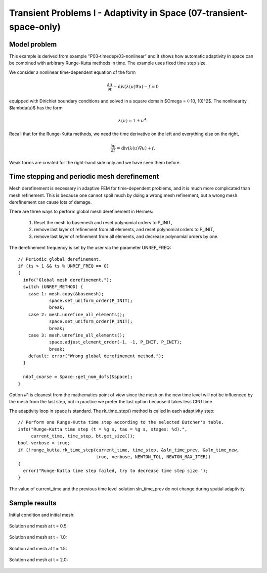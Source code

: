 Transient Problems I - Adaptivity in Space (07-transient-space-only)
--------------------------------------------------------------------

Model problem
~~~~~~~~~~~~~

This example is derived from example "P03-timedep/03-nonlinear"
and it shows how automatic adaptivity in space can be combined with 
arbitrary Runge-Kutta methods in time. The example uses fixed time 
step size. 

We consider a nonlinear time-dependent equation of the form 

.. math::
    \frac{\partial u}{\partial t} - \mbox{div}(\lambda(u)\nabla u) - f = 0

equipped with Dirichlet boundary conditions and solved in a square domain 
$\Omega = (-10, 10)^2$. The nonlinearity $\lambda(u)$ has the form 

.. math::
    \lambda(u) = 1 + u^4. 

Recall that for the Runge-Kutta methods, we need the time derivative on the 
left and everything else on the right,

.. math::
    \frac{\partial u}{\partial t} = \mbox{div}(\lambda(u)\nabla u) + f.

Weak forms are created for the right-hand side only and we have seen them before.

Time stepping and periodic mesh derefinement
~~~~~~~~~~~~~~~~~~~~~~~~~~~~~~~~~~~~~~~~~~~~

Mesh derefinement is necessary in adaptive FEM for time-dependent 
problems, and it is much more complicated than mesh refinement.
This is because one cannot spoil much by doing a wrong mesh 
refinement, but a wrong mesh derefinement can cause lots of 
damage.

There are three ways to perform global mesh derefinement in Hermes:

  (1) Reset the mesh to basemesh and reset polynomial orders to P_INIT,
  (2) remove last layer of refinement from all elements, and reset 
      polynomial orders to P_INIT,
  (3) remove last layer of refinement from all elements, and decrease
      polynomial orders by one.

The derefinement frequency is set by the user via the 
parameter UNREF_FREQ::

    // Periodic global derefinement.
    if (ts > 1 && ts % UNREF_FREQ == 0) 
    {
      info("Global mesh derefinement.");
      switch (UNREF_METHOD) {
        case 1: mesh.copy(&basemesh);
                space.set_uniform_order(P_INIT);
                break;
        case 2: mesh.unrefine_all_elements();
                space.set_uniform_order(P_INIT);
                break;
        case 3: mesh.unrefine_all_elements();
                space.adjust_element_order(-1, -1, P_INIT, P_INIT);
                break;
        default: error("Wrong global derefinement method.");
      }

      ndof_coarse = Space::get_num_dofs(&space);
    }

Option #1 is cleanest from the mathematics point of view since the
mesh on the new time level will not be influenced by the mesh from 
the last step, but in practice we prefer the last option because 
it takes less CPU time. 

The adaptivity loop in space is standard. The rk_time_step()
method is called in each adaptivity step::

      // Perform one Runge-Kutta time step according to the selected Butcher's table.
      info("Runge-Kutta time step (t = %g s, tau = %g s, stages: %d).",
           current_time, time_step, bt.get_size());
      bool verbose = true;
      if (!runge_kutta.rk_time_step(current_time, time_step, &sln_time_prev, &sln_time_new, 
                                    true, verbose, NEWTON_TOL, NEWTON_MAX_ITER)) 
      {
        error("Runge-Kutta time step failed, try to decrease time step size.");
      }

The value of current_time and the previous time level solution 
sln_time_prev do not change during spatial adaptivity.

Sample results
~~~~~~~~~~~~~~

Initial condition and initial mesh:

.. figure:: 07-transient-space-only/1.png
   :align: center
   :scale: 75% 
   :figclass: align-center
   :alt: Sample screenshot

Solution and mesh at t = 0.5:

.. figure:: 07-transient-space-only/2.png
   :align: center
   :scale: 75% 
   :figclass: align-center
   :alt: Sample screenshot

Solution and mesh at t = 1.0:

.. figure:: 07-transient-space-only/3.png
   :align: center
   :scale: 75% 
   :figclass: align-center
   :alt: Sample screenshot

Solution and mesh at t = 1.5:

.. figure:: 07-transient-space-only/4.png
   :align: center
   :scale: 75% 
   :figclass: align-center
   :alt: Sample screenshot

Solution and mesh at t = 2.0:

.. figure:: 07-transient-space-only/5.png
   :align: center
   :scale: 75% 
   :figclass: align-center
   :alt: Sample screenshot


